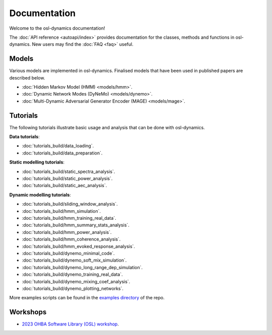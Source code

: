 Documentation
=============

Welcome to the osl-dynamics documentation!

The :doc:`API reference <autoapi/index>` provides documentation for the classes, methods and functions in osl-dynamics. New users may find the :doc:`FAQ <faq>` useful.

Models
------

Various models are implemented in osl-dynamics. Finalised models that have been used in published papers are described below.

- :doc:`Hidden Markov Model (HMM) <models/hmm>`.
- :doc:`Dynamic Network Modes (DyNeMo) <models/dynemo>`.
- :doc:`Multi-Dynamic Adversarial Generator Encoder (MAGE) <models/mage>`.

Tutorials
---------

The following tutorials illustrate basic usage and analysis that can be done with osl-dynamics.

**Data tutorials**:

- :doc:`tutorials_build/data_loading`.
- :doc:`tutorials_build/data_preparation`.

**Static modelling tutorials**:

- :doc:`tutorials_build/static_spectra_analysis`.
- :doc:`tutorials_build/static_power_analysis`.
- :doc:`tutorials_build/static_aec_analysis`.

**Dynamic modelling tutorials**:

- :doc:`tutorials_build/sliding_window_analysis`.
- :doc:`tutorials_build/hmm_simulation`.
- :doc:`tutorials_build/hmm_training_real_data`.
- :doc:`tutorials_build/hmm_summary_stats_analysis`.
- :doc:`tutorials_build/hmm_power_analysis`.
- :doc:`tutorials_build/hmm_coherence_analysis`.
- :doc:`tutorials_build/hmm_evoked_response_analysis`.
- :doc:`tutorials_build/dynemo_minimal_code`.
- :doc:`tutorials_build/dynemo_soft_mix_simulation`.
- :doc:`tutorials_build/dynemo_long_range_dep_simulation`.
- :doc:`tutorials_build/dynemo_training_real_data`.
- :doc:`tutorials_build/dynemo_mixing_coef_analysis`.
- :doc:`tutorials_build/dynemo_plotting_networks`.

More examples scripts can be found in the `examples directory <https://github.com/OHBA-analysis/osl-dynamics/tree/main/examples>`_ of the repo.

Workshops
---------

- `2023 OHBA Software Library (OSL) workshop <https://osf.io/zxb6c/>`_.
